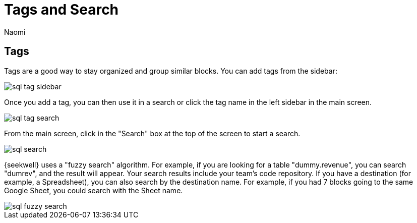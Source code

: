 = Tags and Search
:last_updated: 8/26/2022
:author: Naomi
:linkattrs:
:experimental:
:page-layout: default-seekwell
:description: Tags are a good way to stay organized and group similar blocks.

== Tags

Tags are a good way to stay organized and group similar blocks. You can add tags from the sidebar:

image::sql-tag-sidebar.png[]

Once you add a tag, you can then use it in a search or click the tag name in the left sidebar in the main screen.

image::sql-tag-search.png[]

From the main screen, click in the "Search" box at the top of the screen to start a search.

image::sql-search.png[]

{seekwell} uses a "fuzzy search" algorithm. For example, if you are looking for a table "dummy.revenue", you can search "dumrev", and the result will appear. Your search results include your team's code repository. If you have a destination (for example, a Spreadsheet), you can also search by the destination name. For example, if you had 7 blocks going to the same Google Sheet, you could search with the Sheet name.

image::sql-fuzzy-search.png[]
